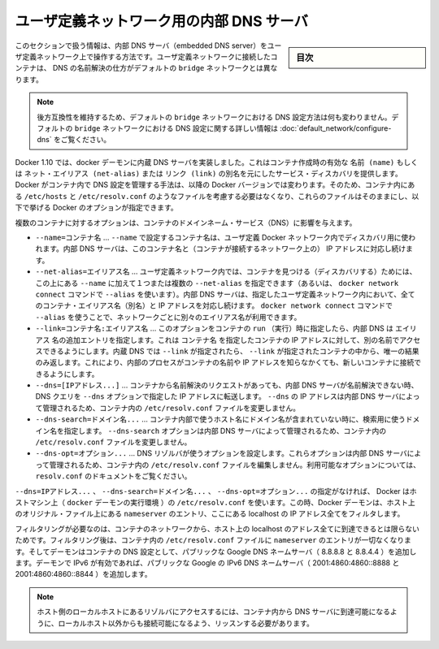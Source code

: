 .. -*- coding: utf-8 -*-
.. URL: https://docs.docker.com/engine/userguide/networking/configure-dns/
.. SOURCE: https://github.com/docker/docker/blob/master/docs/userguide/networking/configure-dns.md
   doc version: 1.12
      https://github.com/docker/docker/commits/master/docs/userguide/networking/configure-dns.md
.. check date: 2016/06/14
.. Commits on Mar 1, 2016 9f8f28684f196ff3790ff1c738e81743821fc860
.. ---------------------------------------------------------------------------

.. Embedded DNS server in user-defined networks

.. _embedded-dns-server-in-user-defined-networks:

===================================================
ユーザ定義ネットワーク用の内部 DNS サーバ
===================================================

.. sidebar:: 目次

   .. contents:: 
       :depth: 3
       :local:

.. The information in this section covers the embedded DNS server operation for containers in user-defined networks. DNS lookup for containers connected to user-defined networks works differently compared to the containers connected to default bridge network.

このセクションで扱う情報は、内部 DNS サーバ（embedded DNS server）をユーザ定義ネットワーク上で操作する方法です。ユーザ定義ネットワークに接続したコンテナは、 DNS の名前解決の仕方がデフォルトの ``bridge`` ネットワークとは異なります。

..    Note: In order to maintain backward compatibility, the DNS configuration in default bridge network is retained with no behavioral change. Please refer to the DNS in default bridge network for more information on DNS configuration in the default bridge network.

.. note::

   後方互換性を維持するため、デフォルトの ``bridge`` ネットワークにおける DNS 設定方法は何も変わりません。デフォルトの ``bridge`` ネットワークにおける DNS 設定に関する詳しい情報は :doc:`default_network/configure-dns` をご覧ください。

.. As of Docker 1.10, the docker daemon implements an embedded DNS server which provides built-in service discovery for any container created with a valid name or net-alias or aliased by link. The exact details of how Docker manages the DNS configurations inside the container can change from one Docker version to the next. So you should not assume the way the files such as /etc/hosts, /etc/resolv.conf are managed inside the containers and leave the files alone and use the following Docker options instead.

Docker 1.10 では、docker デーモンに内蔵 DNS サーバを実装しました。これはコンテナ作成時の有効な ``名前 (name)`` もしくは ``ネット・エイリアス (net-alias)`` または ``リンク (link)`` の別名を元にしたサービス・ディスカバリを提供します。Docker がコンテナ内で DNS 設定を管理する手法は、以降の Docker バージョンでは変わります。そのため、コンテナ内にある ``/etc/hosts`` と ``/etc/resolv.conf`` のようなファイルを考慮する必要はなくなり、これらのファイルはそのままにし、以下で挙げる Docker のオプションが指定できます。

.. Various container options that affect container domain name services.

複数のコンテナに対するオプションは、コンテナのドメインネーム・サービス（DNS）に影響を与えます。

* ``--name=コンテナ名`` …  ``--name`` で設定するコンテナ名は、ユーザ定義 Docker ネットワーク内でディスカバリ用に使われます。内部 DNS サーバは、このコンテナ名と（コンテナが接続するネットワーク上の） IP アドレスに対応し続けます。
* ``--net-alias=エイリアス名`` …  ユーザ定義ネットワーク内では、コンテナを見つける（ディスカバリする）ためには、この上にある ``--name`` に加えて１つまたは複数の ``--net-alias`` を指定できます（あるいは、 ``docker network connect`` コマンドで ``--alias`` を使います）。内部 DNS サーバは、指定したユーザ定義ネットワーク内において、全てのコンテナ・エイリアス名（別名）と IP アドレスを対応し続けます。 ``docker network connect`` コマンドで ``--alias`` を使うことで、ネットワークごとに別々のエイリアス名が利用できます。
* ``--link=コンテナ名:エイリアス名`` …  このオプションをコンテナの ``run`` （実行）時に指定したら、内部 DNS は ``エイリアス`` 名の追加エントリを指定します。これは ``コンテナ名`` を指定したコンテナの IP アドレスに対して、別の名前でアクセスできるようにします。内蔵 DNS では ``--link`` が指定されたら、 ``--link`` が指定されたコンテナの中から、唯一の結果のみ返します。これにより、内部のプロセスがコンテナの名前や IP アドレスを知らなかくても、新しいコンテナに接続できるようにします。
* ``--dns=[IPアドレス...]`` … コンテナから名前解決のリクエストがあっても、内部 DNS サーバが名前解決できない時、DNS クエリを ``--dns`` オプションで指定した IP アドレスに転送します。 ``--dns`` の IP アドレスは内部 DNS サーバによって管理されるため、コンテナ内の ``/etc/resolv.conf`` ファイルを変更しません。
* ``--dns-search=ドメイン名...`` …  コンテナ内部で使うホスト名にドメイン名が含まれていない時に、検索用に使うドメイン名を指定します。 ``--dns-search`` オプションは内部 DNS サーバによって管理されるため、コンテナ内の ``/etc/resolv.conf`` ファイルを変更しません。
* ``--dns-opt=オプション...`` … DNS リゾルバが使うオプションを設定します。これらオプションは内部 DNS サーバによって管理されるため、コンテナ内の ``/etc/resolv.conf`` ファイルを編集しません。利用可能なオプションについては、 ``resolv.conf`` のドキュメントをご覧ください。

.. In the absence of the --dns=IP_ADDRESS..., --dns-search=DOMAIN..., or --dns-opt=OPTION... options, Docker uses the /etc/resolv.conf of the host machine (where the docker daemon runs). While doing so the daemon filters out all localhost IP address nameserver entries from the host’s original file.

``--dns=IPアドレス...`` 、 ``--dns-search=ドメイン名...`` 、 ``--dns-opt=オプション...`` の指定がなければ、 Docker はホストマシン上（ ``docker`` デーモンの実行環境 ）の ``/etc/resolv.conf`` を使います。この時、Docker デーモンは、ホスト上のオリジナル・ファイル上にある ``nameserver`` のエントリ、ここにある localhost の IP アドレス全てをフィルタします。

.. Filtering is necessary because all localhost addresses on the host are unreachable from the container’s network. After this filtering, if there are no more nameserver entries left in the container’s /etc/resolv.conf file, the daemon adds public Google DNS nameservers (8.8.8.8 and 8.8.4.4) to the container’s DNS configuration. If IPv6 is enabled on the daemon, the public IPv6 Google DNS nameservers will also be added (2001:4860:4860::8888 and 2001:4860:4860::8844).

フィルタリングが必要なのは、コンテナのネットワークから、ホスト上の localhost のアドレス全てに到達できるとは限らないためです。フィルタリング後は、コンテナ内の ``/etc/resolv.conf`` ファイルに ``nameserver`` のエントリが一切なくなります。そしてデーモンはコンテナの DNS 設定として、パブリックな Google DNS ネームサーバ（ 8.8.8.8 と 8.8.4.4 ）を追加します。デーモンで IPv6 が有効であれば、パブリックな Google の IPv6 DNS ネームサーバ（ 2001:4860:4860::8888 と 2001:4860:4860::8844 ）を追加します。

..    Note: If you need access to a host’s localhost resolver, you must modify your DNS service on the host to listen on a non-localhost address that is reachable from within the container.

.. note::

   ホスト側のローカルホストにあるリゾルバにアクセスするには、コンテナ内から DNS サーバに到達可能になるように、ローカルホスト以外からも接続可能になるよう、リッスンする必要があります。

.. seealso:: 

   Embedded DNS server in user-defined networks
      https://docs.docker.com/engine/userguide/networking/configure-dns/
